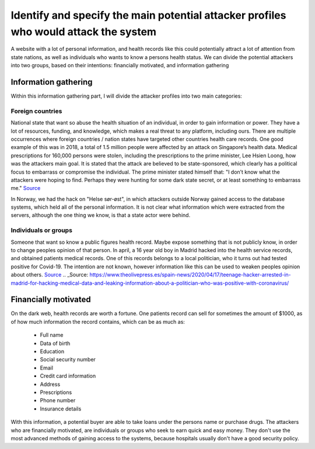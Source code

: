 Identify and specify the main potential attacker profiles who would attack the system
-------------------------------------------------------------------------------------

A website with a lot of personal information, and health records like this could
potentially attract a lot of attention from state nations, as well as individuals who
wants to know a persons health status. We can divide the potential attackers
into two groups, based on their intentions: financially motivated, and
information gathering

Information gathering
"""""""""""""""""""""

Within this information gathering part, I will divide the attacker profiles into
two main categories:

Foreign countries 
~~~~~~~~~~~~~~~~~~~
National state that want so abuse the health situation of an individual, in
order to gain information or power. They have a lot of resources, funding, and
knowledge, which makes a real threat to any platform, including ours. There are
multiple occurrences where foreign countries / nation states have targeted other
countries health care records. One good example of this was in 2018, a total of
1.5 million people were affected by an attack on Singapore’s health data.
Medical prescriptions for 160,000 persons were stolen, including the
prescriptions to the prime minister, Lee Hsien Loong, how was the attackers main
goal. It is stated that the attack are believed to be state-sponsored, which
clearly has a political focus to embarrass or compromise the individual. The
prime minister stated himself that: "I don’t know what the attackers were hoping
to find. Perhaps they were hunting for some dark state secret, or at least
something to embarrass me." 
Source_

.. _Source: https://www.theverge.com/2018/7/20/17594578/singapore-health-data-hack-sing-health-prime-minister-lee-targeted



In Norway, we had the hack on "Helse sør-øst", in which attackers outside Norway
gained access to the database systems, which held all of the personal
information. It is not clear what information which were extracted from the servers,
although the one thing we know, is that a state actor were behind.

Individuals or groups 
~~~~~~~~~~~~~~~~~~~~~

Someone that want so know a public figures health record. Maybe expose something
that is not publicly know, in order to change peoples opinion of that person. In
april, a 16 year old boy in Madrid hacked into the health service records, and
obtained patients medical records. One of this records belongs to a local
politician, who it turns out had tested positive for Covid-19. The intention are
not known, however information like this can be used to weaken peoples opinion
about others.
Source_
.. _Source: https://www.theolivepress.es/spain-news/2020/04/17/teenage-hacker-arrested-in-madrid-for-hacking-medical-data-and-leaking-information-about-a-politician-who-was-positive-with-coronavirus/


Financially motivated
"""""""""""""""""""""

On the dark web, health records are worth a fortune. One patients record can
sell for sometimes the amount of $1000, as of how much information the record
contains, which can be as much as:

    - Full name
    - Data of birth
    - Education
    - Social security number
    - Email
    - Credit card information
    - Address
    - Prescriptions
    - Phone number
    - Insurance details

With this information, a potential buyer are able to take loans under the
persons name or purchase drugs. The attackers who are financially motivated, are
individuals or groups who seek to earn quick and easy money. They don't use the
most advanced methods of gaining access to the systems, because hospitals
usually don't have a good security policy.
